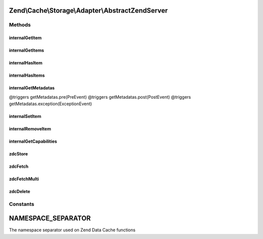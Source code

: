 .. Cache/Storage/Adapter/AbstractZendServer.php generated using docpx on 01/30/13 03:32am


Zend\\Cache\\Storage\\Adapter\\AbstractZendServer
=================================================

Methods
+++++++

internalGetItem
---------------

.. function:: internalGetItem()


    Internal method to get an item.

    :param string: 
    :param bool: 
    :param mixed: 

    :rtype: mixed Data on success, null on failure

    :throws: Exception\ExceptionInterface 



internalGetItems
----------------

.. function:: internalGetItems()


    Internal method to get multiple items.

    :param array: 

    :rtype: array Associative array of keys and values

    :throws: Exception\ExceptionInterface 



internalHasItem
---------------

.. function:: internalHasItem()


    Internal method to test if an item exists.

    :param string: 

    :rtype: bool 

    :throws: Exception\ExceptionInterface 



internalHasItems
----------------

.. function:: internalHasItems()


    Internal method to test multiple items.

    :param array: 

    :rtype: array Array of found keys

    :throws: Exception\ExceptionInterface 



internalGetMetadatas
--------------------

.. function:: internalGetMetadatas()


    Get metadata for multiple items

    :param array: 

    :rtype: array Associative array of keys and metadata

@triggers getMetadatas.pre(PreEvent)
@triggers getMetadatas.post(PostEvent)
@triggers getMetadatas.exception(ExceptionEvent)



internalSetItem
---------------

.. function:: internalSetItem()


    Internal method to store an item.

    :param string: 
    :param mixed: 

    :rtype: bool 

    :throws: Exception\ExceptionInterface 



internalRemoveItem
------------------

.. function:: internalRemoveItem()


    Internal method to remove an item.

    :param string: 

    :rtype: bool 

    :throws: Exception\ExceptionInterface 



internalGetCapabilities
-----------------------

.. function:: internalGetCapabilities()


    Internal method to get capabilities of this adapter

    :rtype: Capabilities 



zdcStore
--------

.. function:: zdcStore()


    Store data into Zend Data Cache (zdc)

    :param string: 
    :param mixed: 
    :param int: 

    :rtype: void 

    :throws: Exception\RuntimeException 



zdcFetch
--------

.. function:: zdcFetch()


    Fetch a single item from Zend Data Cache (zdc)

    :param string: 

    :rtype: mixed The stored value or FALSE if item wasn't found

    :throws: Exception\RuntimeException 



zdcFetchMulti
-------------

.. function:: zdcFetchMulti()


    Fetch multiple items from Zend Data Cache (zdc)

    :param array: 

    :rtype: array All found items

    :throws: Exception\RuntimeException 



zdcDelete
---------

.. function:: zdcDelete()


    Delete data from Zend Data Cache (zdc)

    :param string: 

    :rtype: bool 

    :throws: Exception\RuntimeException 





Constants
+++++++++

NAMESPACE_SEPARATOR
===================

The namespace separator used on Zend Data Cache functions

